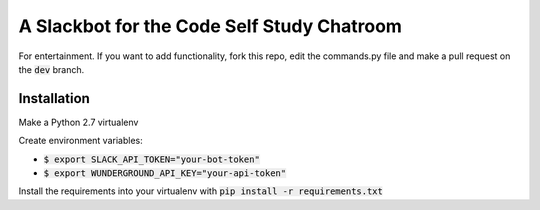 A Slackbot for the Code Self Study Chatroom
===========================================

For entertainment. If you want to add functionality, fork this repo, edit the commands.py file and make a pull request on the :code:`dev` branch.

Installation
------------

Make a Python 2.7 virtualenv

Create environment variables:

* :code:`$ export SLACK_API_TOKEN="your-bot-token"`
* :code:`$ export WUNDERGROUND_API_KEY="your-api-token"`

Install the requirements into your virtualenv with :code:`pip install -r requirements.txt`

